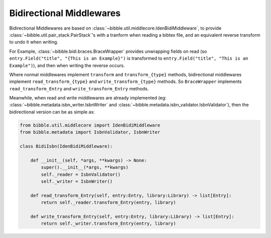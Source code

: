 .. -*- mode: ReST -*-

.. _bidi:

=========================
Bidirectional Middlewares
=========================

.. contents:: Contents
   :local:

      
Bidirectional Middlewares are based on :class:`~bibble.util.middlecore.IdenBidiMiddleware`,
to provide :class:`~bibble.util.pair_stack.PairStack`'s with a tranform when reading a bibtex file,
and an equivalent reverse transform to undo it when writing.

For Example, :class:`~bibble.bidi.braces.BraceWrapper` provides unwrapping fields on read
(so ``entry.Field("title", "{This is an Example}")`` is transformed to
``entry.Field("title", "This is an Example")``), and then when writing the reverse occurs.

Where normal middlewares implement ``transform`` and ``transform_{type}`` methods,
bidirectional middlewares implement ``read_transform_{type}``
and ``write_transform_{type}`` methods.
So ``BraceWrapper`` implements ``read_transform_Entry`` and ``write_transform_Entry`` methods.

Meanwhile, when read and write middlewares are already implemented (eg: :class:`~bibble.metadata.isbn_writer.IsbnWriter` and :class:`~bibble.metadata.isbn_validator.IsbnValidator`), then the bidirectional version can be as simple as:

.. code:: python

    from bibble.util.middlecore import IdenBidiMiddleware
    from bibble.metadata import IsbnValidator, IsbnWriter
    
    class BidiIsbn(IdenBidiMiddleware):
    
        def __init__(self, *args, **kwargs) -> None:
            super().__init__(*args, **kwargs)
            self._reader = IsbnValidator()
            self._writer = IsbnWriter()
    
        def read_transform_Entry(self, entry:Entry, library:Library) -> list[Entry]:
            return self._reader.transform_Entry(entry, library)
    
        def write_transform_Entry(self, entry:Entry, library:Library) -> list[Entry]:
            return self._writer.transform_Entry(entry, library)
